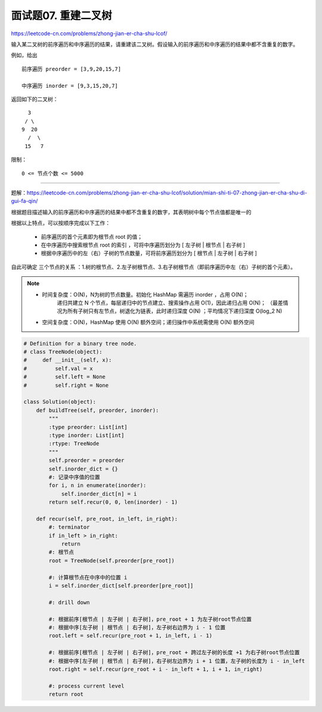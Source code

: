 ==========================
面试题07. 重建二叉树
==========================

https://leetcode-cn.com/problems/zhong-jian-er-cha-shu-lcof/

输入某二叉树的前序遍历和中序遍历的结果，请重建该二叉树。假设输入的前序遍历和中序遍历的结果中都不含重复的数字。

例如，给出
::

    前序遍历 preorder = [3,9,20,15,7]

    中序遍历 inorder = [9,3,15,20,7]

返回如下的二叉树：
::

        3
       / \
      9  20
        /  \
       15   7


限制：
::

    0 <= 节点个数 <= 5000

---------------------------------

题解：https://leetcode-cn.com/problems/zhong-jian-er-cha-shu-lcof/solution/mian-shi-ti-07-zhong-jian-er-cha-shu-di-gui-fa-qin/

``根据题目描述输入的前序遍历和中序遍历的结果中都不含重复的数字，其表明树中每个节点值都是唯一的``

根据以上特点，可以按顺序完成以下工作：

    - 前序遍历的首个元素即为根节点 root 的值；
    - 在中序遍历中搜索根节点 root 的索引 ，可将中序遍历划分为 [ 左子树 | 根节点 | 右子树 ]
    - 根据中序遍历中的左（右）子树的节点数量，可将前序遍历划分为 [ 根节点 | 左子树 | 右子树 ]

自此可确定 三个节点的关系 ：1.树的根节点、2.左子树根节点、3.右子树根节点（即前序遍历中左（右）子树的首个元素）。

.. note::

    - 时间复杂度：O(N)，N为树的节点数量。初始化 HashMap 需遍历 inorder ，占用 O(N)；
                递归共建立 N 个节点，每层递归中的节点建立、搜索操作占用 O(1)，因此递归占用 O(N)；
                （最差情况为所有子树只有左节点，树退化为链表，此时递归深度 O(N) ；平均情况下递归深度 O(log_2 N)

    - 空间复杂度：O(N)，HashMap 使用 O(N) 额外空间；递归操作中系统需使用 O(N) 额外空间


.. code:: python

    # Definition for a binary tree node.
    # class TreeNode(object):
    #     def __init__(self, x):
    #         self.val = x
    #         self.left = None
    #         self.right = None

    class Solution(object):
        def buildTree(self, preorder, inorder):
            """
            :type preorder: List[int]
            :type inorder: List[int]
            :rtype: TreeNode
            """
            self.preorder = preorder
            self.inorder_dict = {}
            #: 记录中序值的位置
            for i, n in enumerate(inorder):
                self.inorder_dict[n] = i
            return self.recur(0, 0, len(inorder) - 1)

        def recur(self, pre_root, in_left, in_right):
            #: terminator
            if in_left > in_right:
                return
            #: 根节点
            root = TreeNode(self.preorder[pre_root])

            #: 计算根节点在中序中的位置 i
            i = self.inorder_dict[self.preorder[pre_root]]

            #: drill down

            #: 根据前序[根节点 | 左子树 | 右子树]，pre_root + 1 为左子树root节点位置
            #: 根据中序[左子树 | 根节点 | 右子树]，左子树右边界为 i - 1 位置
            root.left = self.recur(pre_root + 1, in_left, i - 1)

            #: 根据前序[根节点 | 左子树 | 右子树]，pre_root + 跨过左子树的长度 +1 为右子树root节点位置
            #: 根据中序[左子树 | 根节点 | 右子树]，右子树左边界为 i + 1 位置，左子树的长度为 i - in_left
            root.right = self.recur(pre_root + i - in_left + 1, i + 1, in_right)

            #: process current level
            return root
